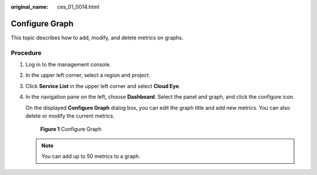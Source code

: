 :original_name: ces_01_0014.html

.. _ces_01_0014:

Configure Graph
===============

This topic describes how to add, modify, and delete metrics on graphs.

Procedure
---------

#. Log in to the management console.

#. In the upper left corner, select a region and project.

#. Click **Service List** in the upper left corner and select **Cloud Eye**.

#. In the navigation pane on the left, choose **Dashboard**. Select the panel and graph, and click the configure icon.

   On the displayed **Configure Graph** dialog box, you can edit the graph title and add new metrics. You can also delete or modify the current metrics.


   .. figure:: /_static/images/en-us_image_0000001693096685.png
      :alt: **Figure 1** Configure Graph

      **Figure 1** Configure Graph

   .. note::

      You can add up to 50 metrics to a graph.
